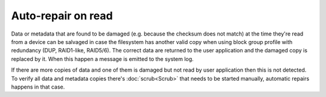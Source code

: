 Auto-repair on read
===================

Data or metadata that are found to be damaged (e.g. because the checksum does
not match) at the time they're read from a device can be salvaged in case the
filesystem has another valid copy when using block group profile with redundancy
(DUP, RAID1-like, RAID5/6). The correct data are returned to the user application
and the damaged copy is replaced by it. When this happen a message is emitted
to the system log.

If there are more copies of data and one of them is damaged but not read by
user application then this is not detected. To verify all data and metadata
copies there's :doc:`scrub<Scrub>` that needs to be started manually, automatic
repairs happens in that case.
